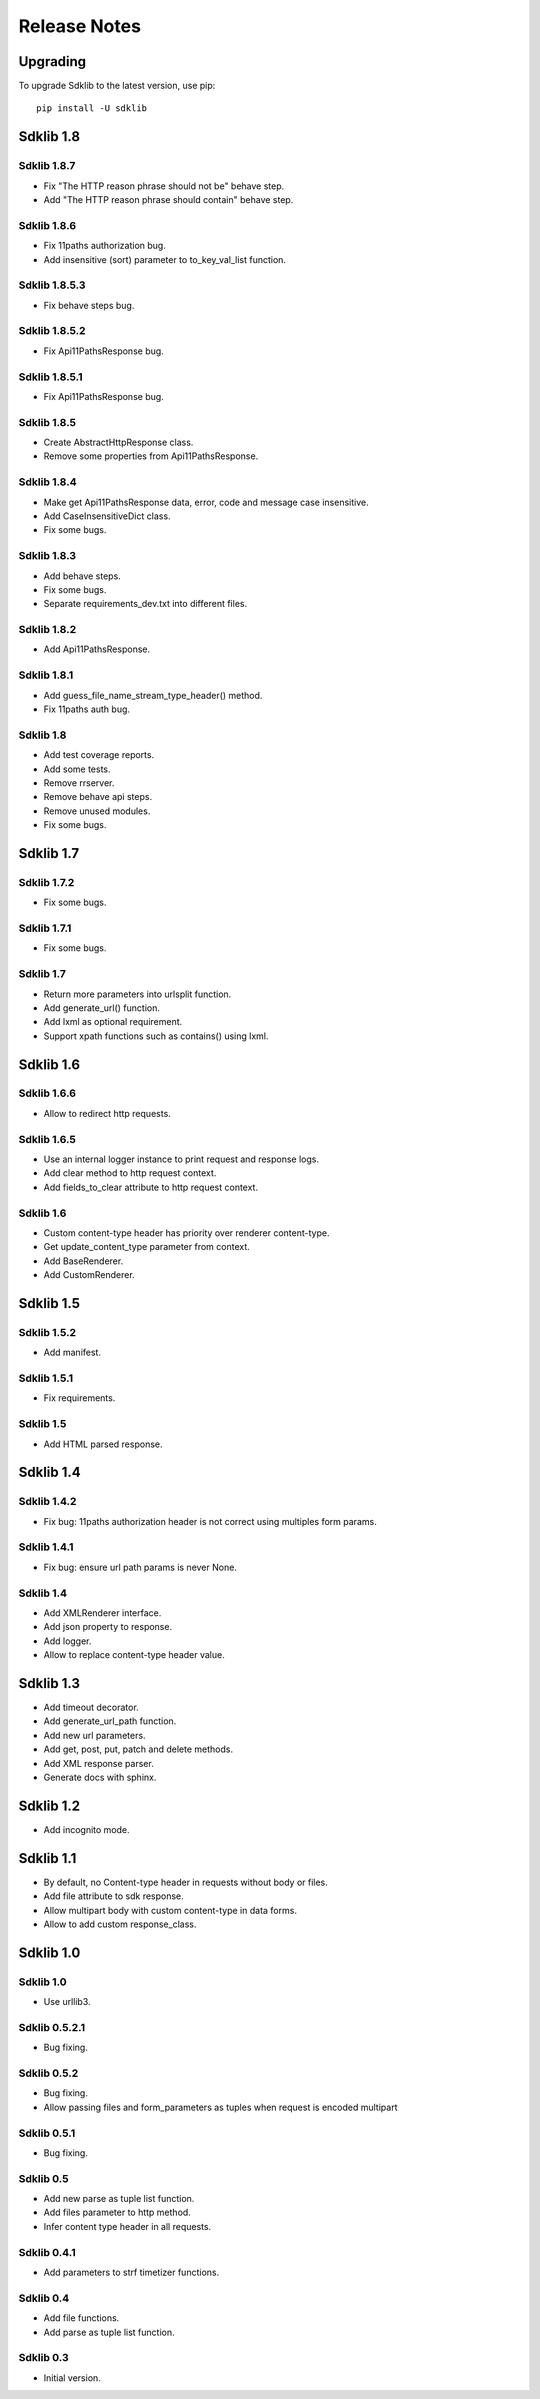 =============
Release Notes
=============

Upgrading
=========

To upgrade Sdklib to the latest version, use pip:
::
    pip install -U sdklib


Sdklib 1.8
==========

Sdklib 1.8.7
------------

- Fix "The HTTP reason phrase should not be" behave step.
- Add "The HTTP reason phrase should contain" behave step.

Sdklib 1.8.6
------------

- Fix 11paths authorization bug.
- Add insensitive (sort) parameter to to_key_val_list function.

Sdklib 1.8.5.3
--------------

- Fix behave steps bug.

Sdklib 1.8.5.2
--------------

- Fix Api11PathsResponse bug.

Sdklib 1.8.5.1
--------------

- Fix Api11PathsResponse bug.

Sdklib 1.8.5
------------

- Create AbstractHttpResponse class.
- Remove some properties from Api11PathsResponse.

Sdklib 1.8.4
------------

- Make get Api11PathsResponse data, error, code and message case insensitive.
- Add CaseInsensitiveDict class.
- Fix some bugs.

Sdklib 1.8.3
------------

- Add behave steps.
- Fix some bugs.
- Separate requirements_dev.txt into different files.

Sdklib 1.8.2
------------

- Add Api11PathsResponse.

Sdklib 1.8.1
------------

- Add guess_file_name_stream_type_header() method.
- Fix 11paths auth bug.

Sdklib 1.8
----------

- Add test coverage reports.
- Add some tests.
- Remove rrserver.
- Remove behave api steps.
- Remove unused modules.
- Fix some bugs.


Sdklib 1.7
==========

Sdklib 1.7.2
------------

- Fix some bugs.

Sdklib 1.7.1
------------

- Fix some bugs.

Sdklib 1.7
----------

- Return more parameters into urlsplit function.
- Add generate_url() function.
- Add lxml as optional requirement.
- Support xpath functions such as contains() using lxml.


Sdklib 1.6
==========

Sdklib 1.6.6
------------

- Allow to redirect http requests.

Sdklib 1.6.5
------------

- Use an internal logger instance to print request and response logs.
- Add clear method to http request context.
- Add fields_to_clear attribute to http request context.

Sdklib 1.6
----------

- Custom content-type header has priority over renderer content-type.
- Get update_content_type parameter from context.
- Add BaseRenderer.
- Add CustomRenderer.


Sdklib 1.5
==========

Sdklib 1.5.2
------------

- Add manifest.

Sdklib 1.5.1
------------

- Fix requirements.

Sdklib 1.5
----------

- Add HTML parsed response.


Sdklib 1.4
==========

Sdklib 1.4.2
------------

- Fix bug: 11paths authorization header is not correct using multiples form params.

Sdklib 1.4.1
------------

- Fix bug: ensure url path params is never None.

Sdklib 1.4
----------

- Add XMLRenderer interface.
- Add json property to response.
- Add logger.
- Allow to replace content-type header value.


Sdklib 1.3
==========

- Add timeout decorator.
- Add generate_url_path function.
- Add new url parameters.
- Add get, post, put, patch and delete methods.
- Add XML response parser.
- Generate docs with sphinx.


Sdklib 1.2
==========

- Add incognito mode.


Sdklib 1.1
==========

- By default, no Content-type header in requests without body or files.
- Add file attribute to sdk response.
- Allow multipart body with custom content-type in data forms.
- Allow to add custom response_class.


Sdklib 1.0
==========

Sdklib 1.0
----------

- Use urllib3.

Sdklib 0.5.2.1
--------------

- Bug fixing.

Sdklib 0.5.2
------------

- Bug fixing.
- Allow passing files and form_parameters as tuples when request is encoded multipart

Sdklib 0.5.1
------------

- Bug fixing.

Sdklib 0.5
----------

- Add new parse as tuple list function.
- Add files parameter to http method.
- Infer content type header in all requests.

Sdklib 0.4.1
------------

- Add parameters to strf timetizer functions.

Sdklib 0.4
----------

- Add file functions.
- Add parse as tuple list function.

Sdklib 0.3
----------

- Initial version.
